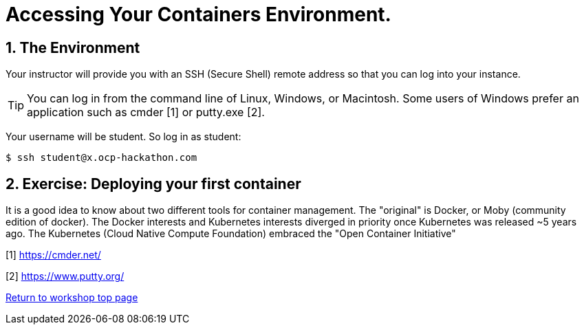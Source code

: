 
:sectnums:
:sectnumlevels: 3
ifdef::env-github[]
:tip-caption: :bulb:
:note-caption: :information_source:
:important-caption: :heavy_exclamation_mark:
:caution-caption: :fire:
:warning-caption: :warning:
endif::[]


= Accessing Your Containers Environment.


== The Environment

Your instructor will provide you with an SSH (Secure Shell) remote address so that you can log into your instance.

TIP: You can log in from the command line of Linux, Windows, or Macintosh. Some users of Windows prefer an application such as cmder [1] or putty.exe [2]. 

Your username will be student. So log in as student:

[source,bash]
$ ssh student@x.ocp-hackathon.com 




== Exercise: Deploying your first container

It is a good idea to know about two different tools for container management. The "original" is Docker, or Moby (community edition of docker). 
The Docker interests and Kubernetes interests diverged in priority once Kubernetes was released ~5 years ago. The Kubernetes (Cloud Native Compute Foundation) embraced the "Open Container Initiative" 





[1] https://cmder.net/

[2] https://www.putty.org/


link:../containers.adoc[Return to workshop top page]

